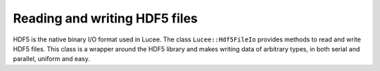 Reading and writing HDF5 files
------------------------------

HDF5 is the native binary I/O format used in Lucee. The class
``Lucee::Hdf5FileIo`` provides methods to read and write HDF5
files. This class is a wrapper around the HDF5 library and makes
writing data of arbitrary types, in both serial and parallel, uniform
and easy.
